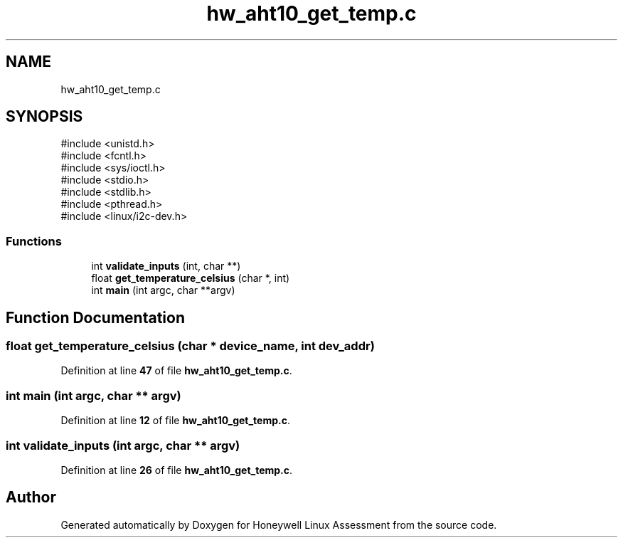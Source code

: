 .TH "hw_aht10_get_temp.c" 3 "Version Sr Advanced Embedded Engr." "Honeywell Linux Assessment" \" -*- nroff -*-
.ad l
.nh
.SH NAME
hw_aht10_get_temp.c
.SH SYNOPSIS
.br
.PP
\fR#include <unistd\&.h>\fP
.br
\fR#include <fcntl\&.h>\fP
.br
\fR#include <sys/ioctl\&.h>\fP
.br
\fR#include <stdio\&.h>\fP
.br
\fR#include <stdlib\&.h>\fP
.br
\fR#include <pthread\&.h>\fP
.br
\fR#include <linux/i2c\-dev\&.h>\fP
.br

.SS "Functions"

.in +1c
.ti -1c
.RI "int \fBvalidate_inputs\fP (int, char **)"
.br
.ti -1c
.RI "float \fBget_temperature_celsius\fP (char *, int)"
.br
.ti -1c
.RI "int \fBmain\fP (int argc, char **argv)"
.br
.in -1c
.SH "Function Documentation"
.PP 
.SS "float get_temperature_celsius (char * device_name, int dev_addr)"

.PP
Definition at line \fB47\fP of file \fBhw_aht10_get_temp\&.c\fP\&.
.SS "int main (int argc, char ** argv)"

.PP
Definition at line \fB12\fP of file \fBhw_aht10_get_temp\&.c\fP\&.
.SS "int validate_inputs (int argc, char ** argv)"

.PP
Definition at line \fB26\fP of file \fBhw_aht10_get_temp\&.c\fP\&.
.SH "Author"
.PP 
Generated automatically by Doxygen for Honeywell Linux Assessment from the source code\&.
